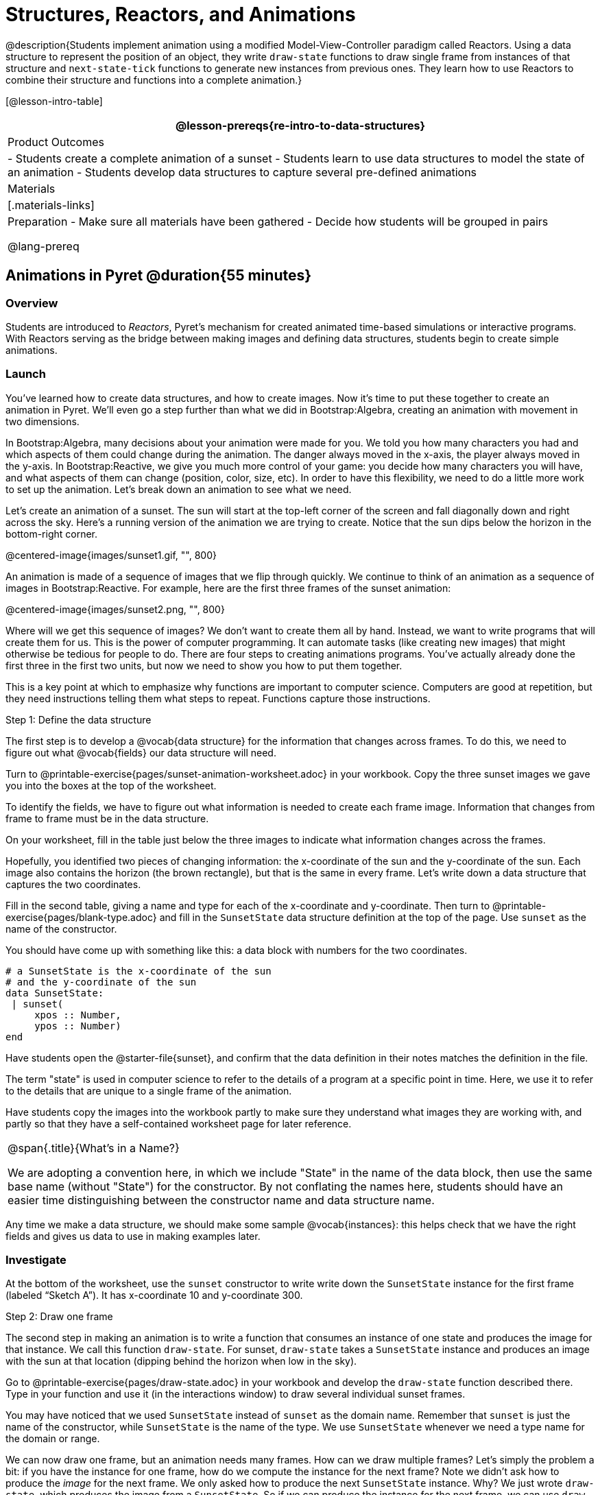 = Structures, Reactors, and Animations

@description{Students implement animation using a modified Model-View-Controller paradigm called Reactors. Using a data structure to represent the position of an object, they write `draw-state`  functions to draw single frame from instances of that structure and `next-state-tick` functions to generate new instances from previous ones. They learn how to use Reactors to combine their structure and functions into a complete animation.}

[@lesson-intro-table]
|===
@lesson-prereqs{re-intro-to-data-structures}

| Product Outcomes
|
- Students create a complete animation of a sunset
- Students learn to use data structures to model the state of an animation
- Students develop data structures to capture several pre-defined animations


| Materials
|[.materials-links]

| Preparation
- Make sure all materials have been gathered
- Decide how students will be grouped in pairs

@lang-prereq
|===

== Animations in Pyret @duration{55 minutes}

=== Overview
Students are introduced to _Reactors_, Pyret's mechanism for created animated time-based simulations or interactive programs. With Reactors serving as the bridge between making images and defining data structures, students begin to create simple animations.

=== Launch
You’ve learned how to create data structures, and how to create images. Now it’s time to put these together to create an animation in Pyret. We’ll even go a step further than what we did in Bootstrap:Algebra, creating an animation with movement in two dimensions.

In Bootstrap:Algebra, many decisions about your animation were made for you. We told you how many characters you had and which aspects of them could change during the animation. The danger always moved in the x-axis, the player always moved in the y-axis. In Bootstrap:Reactive, we give you much more control of your game: you decide how many characters you will have, and what aspects of them can change (position, color, size, etc). In order to have this flexibility, we need to do a little more work to set up the animation. Let’s break down an animation to see what we need.

Let’s create an animation of a sunset. The sun will start at the top-left corner of the screen and fall diagonally down and right across the sky. Here’s a running version of the animation we are trying to create. Notice that the sun dips below the horizon in the bottom-right corner.

@centered-image{images/sunset1.gif, "", 800}

An animation is made of a sequence of images that we flip through quickly. We continue to think of an animation as a sequence of images in Bootstrap:Reactive. For example, here are the first three frames of the sunset animation:

@centered-image{images/sunset2.png, "", 800}

Where will we get this sequence of images? We don’t want to create them all by hand. Instead, we want to write programs that will create them for us. This is the power of computer programming. It can automate tasks (like creating new images) that might otherwise be tedious for people to do. There are four steps to creating animations programs. You’ve actually already done the first three in the first two units, but now we need to show you how to put them together.

This is a key point at which to emphasize why functions are important to computer science. Computers are good at repetition, but they need instructions telling them what steps to repeat. Functions capture those instructions.

[.lesson-point]
Step 1: Define the data structure

The first step is to develop a @vocab{data structure} for the information that changes across frames. To do this, we need to figure out what @vocab{fields} our data structure will need.

[.lesson-instruction]
Turn to @printable-exercise{pages/sunset-animation-worksheet.adoc} in your workbook. Copy the three sunset images we gave you into the boxes at the top of the worksheet.

To identify the fields, we have to figure out what information is needed to create each frame image. Information that changes from frame to frame must be in the data structure.

[.lesson-instruction]
On your worksheet, fill in the table just below the three images to indicate what information changes across the frames.

Hopefully, you identified two pieces of changing information: the x-coordinate of the sun and the y-coordinate of the sun. Each image also contains the horizon (the brown rectangle), but that is the same in every frame. Let’s write down a data structure that captures the two coordinates.

[.lesson-instruction]
Fill in the second table, giving a name and type for each of the x-coordinate and y-coordinate. Then turn to @printable-exercise{pages/blank-type.adoc} and fill in the `SunsetState` data structure definition at the top of the page. Use `sunset` as the name of the constructor.

You should have come up with something like this: a data block with numbers for the two coordinates.

----
# a SunsetState is the x-coordinate of the sun
# and the y-coordinate of the sun
data SunsetState:
 | sunset(
     xpos :: Number,
     ypos :: Number)
end
----

Have students open the @starter-file{sunset}, and confirm that the data definition in their notes matches the definition in the file.

The term "state" is used in computer science to refer to the details of a program at a specific point in time. Here, we use it to refer to the details that are unique to a single frame of the animation.

Have students copy the images into the workbook partly to make sure they understand what images they are working with, and partly so that they have a self-contained worksheet page for later reference.

[.strategy-box, cols="1", grid="none", stripes="none"]
|===
|
@span{.title}{What's in a Name?}

We are adopting a convention here, in which we include "State" in the name of the data block, then use the same base name (without "State") for the constructor. By not conflating the names here, students should have an easier time distinguishing between the constructor name and data structure name.
|===

Any time we make a data structure, we should make some sample @vocab{instances}: this helps check that we have the right fields and gives us data to use in making examples later.

=== Investigate

[.lesson-instruction]
At the bottom of the worksheet, use the `sunset` constructor to write write down the `SunsetState` instance for the first frame (labeled "`Sketch A`"). It has x-coordinate 10 and y-coordinate 300.

[.lesson-point]
Step 2: Draw one frame

The second step in making an animation is to write a function that consumes an instance of one state and produces the image for that instance. We call this function `draw-state`. For sunset, `draw-state` takes a `SunsetState` instance and produces an image with the sun at that location (dipping behind the horizon when low in the sky).

[.lesson-instruction]
Go to @printable-exercise{pages/draw-state.adoc} in your workbook and develop the `draw-state` function described there. Type in your function and use it (in the interactions window) to draw several individual sunset frames.

You may have noticed that we used `SunsetState` instead of `sunset` as the domain name. Remember that `sunset` is just the name of the constructor, while `SunsetState` is the name of the type. We use `SunsetState` whenever we need a type name for the domain or range. 

We can now draw one frame, but an animation needs many frames. How can we draw multiple frames? Let’s simply the problem a bit: if you have the instance for one frame, how do we compute the instance for the next frame? Note we didn’t ask how to produce the _image_ for the next frame. We only asked how to produce the next `SunsetState` instance. Why? We just wrote `draw-state`, which produces the image from a `SunsetState`. So if we can produce the instance for the next frame, we can use `draw-state` to produce the image.

[.lesson-point]
Step 3: Produce the next frame instance

The third step in making an animation is to write a function that consumes an instance of one state and produces the instance for the next state. We call this function `next-state-tick`. For sunset, `next-state-tick` takes a `SunsetState` instance and produces a `SunsetState` instance that is just a little lower in the sky.

[.lesson-instruction]
Go to @printable-exercise{pages/next-state-tick.adoc} in your workbook and develop the `next-state-tick` function described there. Use the sample `SunsetState` instances that you developed in step 1 as you make your examples of the function. Then, type in the code you have so far (including the data definition for `SunsetState` into the sunset starter file, and make sure your examples are producing the expected answers.

Together, the `draw-state` and `next-state-tick` functions are the building blocks for an animation. To start to see how, let’s first use these two functions to create the first several frames of an animation by hand (then we’ll show you how to make more frames automatically).

[.lesson-instruction]
--
Run each of the following expressions in the interactions window in turn. Just copy and paste them, rather than type them by hand each time:

- `draw-state(sunset(10,300))`
- `next-state-tick(sunset(10,300))`

Now use `draw-state` on the result of `next-state-tick`, then call `next-state-tick` again:

- `draw-state(sunset(18,296))`
- `next-state-tick(sunset(18,296))`
- `draw-state(sunset(26,292))`
- `next-state-tick(sunset(26,292))`
--

Do you see the sun getting lower in the sky from image to image? Do you see how we are creating a "`chain`" of images by alternating calls to `draw-state` and `next-state-tick`? We use `next-state-tick` to create the instance for a new frame, then use `draw-state` to produce the image for that frame.

[.lesson-instruction]
--
(Optional) Here’s another way to see the same sequence of expressions. Run each of the following expressions in the interactions window in turn. Just copy and paste them, rather than type them by hand each time:

- `draw-state(sunset(10,300))`
- `draw-state(next-state-tick(sunset(10,300)))`
- `draw-state(next-state-tick(next-state-tick(sunset(10,300))))`
- `draw-state(next-state-tick(next-state-tick(next-state-tick(sunset(10,300)))))`
--

Do you see what this sequence of expressions does? Each one starts with the sun in the upper-left corner, calls `next-state-tick` one or more times to compute a new position for the sun, then draws the state. Notice that this sequence only has us write down one `SunsetState` instance explicitly (the first one). All the others are computed from `next-state-tick`. If we could only get Pyret to keep making these calls for us, and to show us the images quickly one after the next, we’d have an animation!

////
These sequences show students how the two functions work together to create an animation. If you feel the second one that composes next-state-tick with itself many times is too complicated for your students, you can skip it. The goal of the second sequence is to show that we only need an initial instance and the two functions to generate a sequence of images that make up an animation.
////

[.lesson-point]
Step 4: Define an animation with a reactor

The fourth (and final) step in making an animation is to tell
Pyret to create an animation using an initial `SunsetState`
instance and our `draw-state` and `next-state-tick` functions. To do
this, we need a new construct called a @vocab{reactor}. A reactor gathers
up the information needed to create an animation:

- An instance of the data at the start of the animation
- (Optional) A function that knows how this data should change automatically as time passes
- (Optional) A function that knows how to take this data and draw one frame of the animation

////
Proceed slowly here – this is a very abstract concept, so you’ll
want to do a lot of checking for understanding.
////

A reactor is designed to "`react`" to different events. When the
computer’s clock ticks, we’d like to call `next-state-tick` on the
reactor’s state, and have it update to the next state
automatically. Reactors have event @vocab{handlers}, which connect events
to functions.

Here, we define a reactor named `sunset-react` for the sunset animation:

----
sunset-react = reactor:
  init: sunset(10, 300),
  on-tick: next-state-tick,
  to-draw: draw-state
end
----

`init` tells the reactor which instance to use when the program
starts. In this example, the program will start with a
`SunsetState` instance with the sun at (10, 30). `on-tick` and
`to-draw` are event @vocab{handlers}, which connect `tick` and `draw` events to
our `next-state-tick` and `draw-state` functions.

[.lesson-instruction]
Copy this reactor definition into your sunset animation program.

=== Common Misconceptions
Separating the instance from the image of it is key here: when we produce an animation, we actually produce a sequence of instances, and use draw-state to produce each one. Students may need some practice to think of the instance as separate from the image that goes into the animation.

If you run your sunset program after adding the reactor, nothing seems to happen. We have set up an animation by defining `sunset-react`, but we haven’t told Pyret to run it. You could define multiple reactors in the same file, so we have to tell
Pyret explicitly when we want to run one.

[.lesson-instruction]
Type `interact(sunset-react)` in the interactions window to run your sunset animation.

What happens when we call `interact`? The following diagram summarizes what Pyret does to run the animation. It draws the initial instance, then repeatedly calls `next-state-tick` and `draw-state` to create and display successive frames of your animation.

@centered-image{images/sunset3.png, "", 800}

These are the same computations you did by hand in the interactions window a little while ago, but Pyret now automates the cycle of generating and drawing instances. By having functions that can generate instances and draw images, we can let the computer do the work of creating the full animation.

Functions are essential to creating animations, because each frame comes from a different `SunsetState` instance. The process of drawing each instance is the same, but the instance is different each time. Functions are computations that we want to perform many times. In an animation, we perform the `draw-state` and `next-state-tick` functions once per frame. Animations are an excellent illustration of why functions matter in programming.

=== Synthesize
Summarizing what we have seen so far, we have to write four things in order to make an animation:

. Create a @vocab{data structure} to hold the information that changes across frames. This information is called the @vocab{state}.
. Write a @vocab{function} to generate an image of the current state (we’ll call this `draw-state`).
. Write a @vocab{function} to generate a new state from a given state (we’ll call this `next-state-tick`).
. Define a {reactor} that will use an initial instance of the state and the two functions to create an animation.

At this point, you could create your own animation from scratch by following these four steps. If you do, you may find it helpful to use one of the animation design worksheets at the back of your workbook: it takes you through sketching out your frames, developing the data structure for your animation state, and writing the functions for the animation. It also gives you a checklist of the four steps above. The checklist mentions a fifth (optional) step, which involves getting your characters to respond when the user presses a key. You’ll learn how to do that in the next unit.

The animation-design worksheet is a condensed summary of the steps to creating an animation. If your students still need more scaffolding, follow the sequence of sheets that we used to develop sunset, including explicit worksheets for draw-state and next-state-tick. If your students are doing fine without the scaffolding of the design recipe worksheets, the condensed worksheet should suffice to keep them on track (though they should still write tests and follow the other steps of the design
recipe as they work).

You have just seen the incredible power of functions in programming! Functions let us _generate content automatically_. In the early days of making cartoons, artists drew every frame by hand. They had to decide at the beginning how many frames to create. Here, we let the computer generate as many frames as we want, by letting it call `next-state-tick` over and over until we stop the animation. If we want to slow down the sunset, we simply change the new coordinates within `next-state-tick`. If we start with a larger screen size, the computer will continue to generate as many images as we need to let the sun drop out of the window. The computer can give us this flexibility as long as _we provide a function that tells the computer how to generate another frame_.

== From Animations to Structures @duration{55 minutes}

=== Overview
An animation that only changes one number (e.g. - the x-coordinate of a plane flying across the sky, or the y-coordinate of a balloon floating upwards) uses that number as the Reactor state. But what if we wanted to do something more complex, which relied on keeping track of more than one number? This activity uses more complex animation to motivate the need for data structures.

=== Launch
You’ve learned the components of an animation in Pyret. The data structure for the state lies at the heart of the animation: each of the initial state, the `draw-state` function and the `next-state-tick` function are based on the data structure you choose. Being able to figure out the data structure you need for an animation is therefore a critical skills in making your own animations. In this lesson, we are going to practice identifying the data and creating the data structures for various animations. We will not write the entire animation. We are just going to practice identifying the data and writing the data structures.

@span{.clear}{}
****
Figuring out the data structure is actually one of the most creative tasks in programming. More complex problems can be captured through multiple data structures. For example, we might have some information that could be computed from other information, so we have to decide what data to include and what to compute. Or, we might want to combine multiple smaller data structures into a larger one, having a data structure for a coordinate (with both x- and y-positions), and a data structure for a character that has a coordinate and a color. We don’t expect that you can envision all of these possibilities right now. We do want you to be aware that students may come up with different ideas, and that this is appropriate and interesting at this stage. Your students can have some valuable discussions about design once they start brainstorming different ways to organize data for a problem.
****


=== Investigate
@span{.right}{@centered-image{images/cowjump.gif, "", 200}}

*Exercise: Jumping Cow* -- Look at this animation of a cow jumping over the moon.

[.lesson-instruction]
Go to @printable-exercise{sunset-animation-worksheet.adoc} in the workbook. Draw three frames from this animation. Choose ones that highlight differences across the frames. The frames don’t need to be consecutive.

When you chose which frames to draw, did you include ones with different images or heights of the cow? Choosing images with some variation will help you think through the data in your animation.

[.lesson-instruction]
Fill in the table of what information changes across the frames.

In this case, the cow’s x-coordinate and y-coordinate are both changing. The image changes too, but the position (coordinates) determines which image to use. The state data structure therefore only needs to store the coordinates.

[.lesson-instruction]
Fill in the table of what fields you need for each piece of changing information. Write a data structure `CowState` to capture the data in this animation.

If students want to include the image in the state, that is fine too. Examples like this are good for raising discussion about what parts of an animation depend on one another. The image doesn’t need to be in the state, but it isn’t wrong to include it
there either.

@span{.right}{@centered-image{images/cycling.gif, "", 400}}
*Exercise: Bicycle Ride* -- Look at this animation of a person riding a bicycle along a street.

[.lesson-instruction]
Go to the next animation worksheet page in the workbook. Draw three frames from this animation. Choose ones that highlight differences across the frames. The frames don’t need to be consecutive. Then, fill in the table of what information changes across the frames.

@span{.clear}{}

In this case, there are two pieces of information: the x-coordinate of the cyclist, and the angle of rotation of the bike tires.

[.lesson-instruction]
Fill in the table of what fields you need for each piece of changing information. Write a data structure `BikeState` to capture the data in this animation.


@span{.right}{@centered-image{images/pulsingstar.gif, "", 200}}
*Exercise: Pulsing Star* -- Look at this animation of a star that pulses as it moves across the sky.

[.lesson-instruction]
Go to next animation worksheet page in the workbook. Draw three frames from this animation. Choose ones that highlight differences across the frames. The frames don’t need to be consecutive.

When you chose which frames to draw, did you show the star getting smaller and then getting larger again?

@span{.clear}{}
[.lesson-instruction]
Fill in the table of what information changes across the frames.

The x- and y-coordinates of the star change, as does the size of the star. These changes are easy to see across two frames. Something else changes too, but you have to look across at least three frames to see it. Imagine you had a single frame with the star at size 25. In the next frame, should the star be larger or smaller? It’s hard to tell, because we don’t know whether the star is currently in a "`growing`" phase or a "`shrinking`" one. This animation actually has a fourth state field: the direction of growth of the star. When the star is getting bigger, the star’s size should increase in the next frame. When the star is getting smaller, the size should decrease in the next frame.

[.lesson-instruction]
Fill in the table of what fields you need for each piece of changing information. Write a data structure `StarState` to capture the data in this animation.

What type did you choose for the field that tracks the direction of growth? You have several choices: a boolean such as `is-growing`, a string such as `direction` (with values `"grow"` or `"shrink"`), or a number such `growth-rate` which is the amount to add to the size from state to state (a positive value grows the star while a negative value shrinks it). The code for `next-state-tick` will be cleaner if you use the number, but the others make sense before you’ve thought ahead to the code.

////
The type for tracking direction of growth gives potential for a good discussion. None of these answers are wrong. If they were to use the boolean or the string, however, their next-state-tick function would need a conditional to decide whether to add or subtract from the current size. In this exercise, they aren’t writing the animations, so this is less of an issue. Our real goal is to get them to imagine animations and to identify the state information that underlies each one.
////

@span{.right}{@centered-image{images/dimmer.gif, "", 200}}
*Exercise: Light Dimmer* -- Look at this animation of a slider to control the brightness of a light.

[.lesson-instruction]
Go to the next animation worksheet in your workbook. Draw three frames from this animation. Choose ones that highlight differences across the frames. The frames don’t need to be consecutive.

When you chose which frames to draw, did you include the far left position when the light goes out? It can be useful to think about the extreme cases when picking frames to focus on.

[.lesson-instruction]
Fill in the table of what information changes across the frames.

@span{.clear}{}
In this case, we see two things changing: the y-coordinate of the slider and the brightness of the light. You could have one field for each of these. Or, you could just have a field for the y-coordinate and compute the brightness from that value (you can control the brightness of a shape by putting a number from 0 to 255 in place of `"solid"` or `"outline"` in the arguments to the shape-image functions).

[.lesson-instruction]
Fill in the table of what fields you need for each piece of changing information. Write a data structure `LightState` to capture the data in this animation.

////
As an example of using the transparency argument, circle(25, 150, "white") creates a semi-bright white circle.
////

*Exercise: Pong* -- For a real challenge of your data structure design skills, figure out the world data structure needed for a single-paddle pong game (a ball bouncing off the walls and a single user-controlled paddle). If you want to build an entire
Pong game, see the optional unit on how to do this.

== Closing @duration{5 minutes}

You’ve learned how to create an animation in Pyret. You’ve learned how to create a data structure for the state of your animation. You’ve written a function to draw the frame for one instance of your state data. You’ve written another function to produce the state instance for the next frame, and you’ve learned how to write a reactor to create an animation from these pieces. Your state data structures can contain information far beyond the coordinates for players: you can include images, sizes of characters, colors of elements, and so on. Once you control the data structure, you can create much richer animations than you could in Bootstrap:Algebra. Coming up, we will show you how to use keys to control your players. Later, we show you how to add other common game features to your Bootstrap:Reactive programs.
